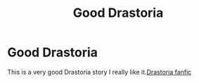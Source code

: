 #+TITLE: Good Drastoria

* Good Drastoria
:PROPERTIES:
:Author: Filou2005
:Score: 0
:DateUnix: 1595214300.0
:DateShort: 2020-Jul-20
:FlairText: Recommendation
:END:
This is a very good Drastoria story I really like it.[[https://m.fanfiction.net/s/8984020/26/][Drastoria fanfic]]


